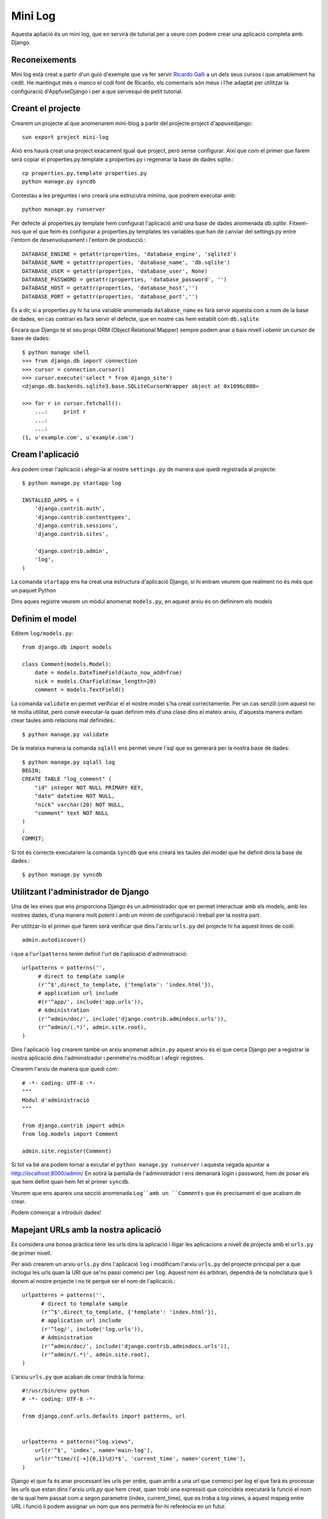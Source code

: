 Mini Log
==========

Aquesta apliació és un mini log, que en servirà de tutorial per
a veure com podem crear una aplicació completa amb Django.

Reconeixements
---------------

Mini log està creat a partir d'un guió d'exemple que va fer servir `Ricardo Galli <http://twitter.com/gallir>`_
a un dels seus cursos i que amablement ha cedit. He mantingut més o manco
el codi font de Ricardo, els comentaris són meus i l'he adaptat per utilitzar
la configuració d'AppfuseDjango i per a que servesqui de petit tutorial.



Creant el projecte
-------------------

Crearem un projecte al que anomenarem mini-blog a partir del projecte project
d'appusedjango::

    svn export project mini-log

Això ens haurà creat una project exacament igual que project, però sense
configurar. Així que com el primer que farem serà copiar el properties.py.template
a properties.py i regenerar la base de dades sqlite.::

    cp properties.py.template properties.py
    python manage.py syncdb

Contestau a les preguntes i ens crearà una estrucutra mínima, que podrem
executar amb::

    python manage.py runserver

Per defecte al properties.py template hem configurat l'aplicació amb una base
de dades anomenada `db.sqlite`. Fitxem-nos que el que feim és configurar a
properties.py templates les variables que han de canviar del settings.py entre
l'entorn de desenvolupament i l'entorn de producció.::

    DATABASE_ENGINE = getattr(properties, 'database_engine', 'sqlite3')
    DATABASE_NAME = getattr(properties, 'database_name', 'db.sqlite')
    DATABASE_USER = getattr(properties, 'database_user', None)
    DATABASE_PASSWORD = getattr(properties, 'database_password', '')
    DATABASE_HOST = getattr(properties, 'database_host','')
    DATABASE_PORT = getattr(properties, 'database_port','')

És a dir, si a properties.py hi ha una variable anomenada ``database_name`` es
farà servir aquesta com a nom de la base de dades, en cas contrari es farà
servir el defecte, que en nostre cas hem establit com ``db.sqlite``

Encara que Django té el seu propi ORM (Object Relational Mapper) sempre podem
anar a baix nivell i obenir un cursor de base de dades::

    $ python manage shell
    >>> from django.db import connection
    >>> cursor = connection.cursor()
    >>> cursor.execute('select * from django_site')
    <django.db.backends.sqlite3.base.SQLiteCursorWrapper object at 0x1096c800>

    >>> for r in cursor.fetchall():
        ...:     print r
        ...:
        ...:
    (1, u'example.com', u'example.com')


Cream l'aplicació
------------------

Ara podem crear l'aplicació i afegir-la al nostre ``settings.py`` de manera
que quedi registrada al projecte::

    $ python manage.py startapp log

    INSTALLED_APPS = (
        'django.contrib.auth',
        'django.contrib.contenttypes',
        'django.contrib.sessions',
        'django.contrib.sites',

        'django.contrib.admin',
        'log',
    )

La comanda ``startapp`` ens ha creat una estructura d'aplicació Django, si
hi entram veurem que realment no és més que un paquet Python

Dins aques registre veurem un mòdul anomenat ``models.py``, en aquest arxiu és
on definirem els models

Definim el model
-----------------

Editem ``log/models.py``::

    from django.db import models

    class Comment(models.Model):
        date = models.DateTimeField(auto_now_add=True)
        nick = models.CharField(max_length=20)
        comment = models.TextField()

La comanda ``validate`` en permet verificar el el nostre model s'ha creat
correctamente. Per un cas senzill com aquest no té molta utilitat, però convé
executar-la quan definim més d'una clase dins el mateix arxiu, d'aquesta manera
evitam crear taules amb relacions mal definides.::

    $ python manage.py validate

De la mateixa manera la comanda ``sqlall`` ens permet veure l'sql que es
generarà per la nostra base de dades::

    $ python manage.py sqlall log
    BEGIN;
    CREATE TABLE "log_comment" (
        "id" integer NOT NULL PRIMARY KEY,
        "date" datetime NOT NULL,
        "nick" varchar(20) NOT NULL,
        "comment" text NOT NULL
    )
    ;
    COMMIT;

Si tot és correcte executarem la comanda ``syncdb`` que ens crearà les taules
del model que he definit dins la base de dades.::

    $ python manage.py syncdb

Utilitzant l'administrador de Django
-------------------------------------

Una de les eines que ens proporciona Django és un administrador que en permet
interactuar amb els models, amb les nostres dades, d'una manera molt potent i
amb un mínim de configuració i treball per la nostra part.

Per utilitzar-lo el primer que farem serà verificar que dins l'arxiu ``urls.py``
del projecte hi ha aquest línies de codi::

    admin.autodiscover()

i que a l'``urlpatterns`` tenim definit l'url de l'aplicació d'administració::

    urlpatterns = patterns('',
         # direct to template sample
         (r'^$',direct_to_template, {'template': 'index.html'}),
         # application url include
         #(r'^app/', include('app.urls')),
         # Administration
         (r'^admin/doc/', include('django.contrib.admindocs.urls')),
         (r'^admin/(.*)', admin.site.root),
    )

Dins l'aplicació ``log`` crearem també un arxiu anomenat ``admin.py`` aquest
arxiu és el que cerca Django per a registrar la nostra aplicació dins l'administrador
i permetre'ns modifcar i afegir registres.

Crearem l'arxiu de manera que quedi com::

    # -*- coding: UTF-8 -*-
    """
    Mòdul d'administració
    """

    from django.contrib import admin
    from log.models import Comment

    admin.site.register(Comment)

Si tot va bé ara podem tornar a excutar el ``python manage.py runserver`` i
aquesta vegada apuntar a `http://localhost:8000/admin/ <http://locahost:8000/admin>`_
En sotirà la pantalla de l'administrador i ens demanarà login i password, hem
de posar els que hem defint quan hem fet el primer ``syncdb``.

Veurem que ens apareix una secció anomenada ``Log``amb un ``Comments`` que és
precisament el que acabam de crear.

Podem començar a introduïr dades!

Mapejant URLs amb la nostra aplicació
-------------------------------------

Es considera una bonoa pràctica tenir les urls dins la aplicació i lligar
les aplicacions a nivell de projecta amb el ``urls.py`` de primer nivell.

Per això crearem un arxiu ``urls.py`` dins l'aplicació ``log`` i modificam
l'arxiu ``urls.py`` del projecte principal per a que inclogui les
urls quan la URI que se'ns passi comenci per ``log``. Aquest nom és arbitrari,
dependrà de la nomclatura que li donem al nostre projecte i no té perquè ser
el nom de l'aplicació.::

    urlpatterns = patterns('',
          # direct to template sample
          (r'^$',direct_to_template, {'template': 'index.html'}),
          # application url include
          (r'^log/', include('log.urls')),
          # Administration
          (r'^admin/doc/', include('django.contrib.admindocs.urls')),
          (r'^admin/(.*)', admin.site.root),
    )

L'arxiu ``urls.py`` que acaban de crear tindrà la forma::

    #!/usr/bin/env python
    # -*- coding: UTF-8 -*-

    from django.conf.urls.defaults import patterns, url


    urlpatterns = patterns("log.views",
        url(r'^$', 'index', name='main-log'),
        url(r'^time/([-+]{0,1}\d)*$', 'current_time', name='curent_time'),
    )

Django el que fa és anar processant les urls per ordre, quan arribi a una url
que comenci per *log* el que farà és processar les urls que estan dins l'arxiu
*urls.py* que hem creat, quan trobi una expressió que coincideix executarà
la funció el nom de la qual hem passat com a segon parametre (index, current_time),
que es troba a *log.views*, a aquest mapeig entre URL i funció li podem assignar
un nom que ens permetrà fer-hi referència en un futur.

Creant views.py
----------------

En aquest punt si se'ns acudís apuntar el nostre naveador cap a http://localhost:8000/log/
obtindríem un missatge d'error que ens indica que no existeix la funció index
dins el mòdul views de l'aplicació log. Encara no l'hem creat. Anem a fer-ho::

    from django.shortcuts import render_to_response
    from django.http import HttpResponseRedirect
    from django.core.urlresolvers import reverse
    from django import forms

    from log.models import Comment
    import datetime


    class CommentForm(forms.ModelForm):
        "Simple form for the Person model"

        class Meta:
            model = Comment


    def index(request):
        data = {}
        if request.method == 'POST':
            new_comment = CommentForm(request.POST)
            if new_comment.is_valid():
                new_comment.save()
                return HttpResponseRedirect(reverse('main-log'))
        else:
            new_comment = CommentForm()
        data['method'] = request.method
        data['comments'] = Comment.objects.order_by("-date")
        data['form'] = new_comment
        return render_to_response("log/log.html", data)


    def current_time(request, offset):
        if offset:
            offset = int(offset)
        else:
            offset = 0
        now = datetime.datetime.now()
        if offset > 0:
            now = now - datetime.timedelta(hours=offset)
        data = {"current_time": now, "offset": offset}
        return render_to_response("log/current_time.html", data)


Anem a estudir el que estam fent. El primer que hem fet és definir un
formulari que ens servirà per a que la gent pugui introduïr els comentaris.
Com que el formulari mapeja el model, farem servir una drecera que té Django
anaomenada ModelForm, fitxau-vos que n'és de fàcil, simplement li hem de dir
a partir de quin model generam el formulari::

    class CommentForm(forms.ModelForm):
        "Simple form for the Person model"

        class Meta:
            model = Comment

Ara ja podem fer servir el formulari dins la nostra plantilla, per això
l'instanciarem dins la funció *index*.::

    def index(request):
        data = {}
        if request.method == 'POST':
            new_comment = CommentForm(request.POST)
            if new_comment.is_valid():
                new_comment.save()
                return HttpResponseRedirect(reverse('main-log'))
        else:
            new_comment = CommentForm()
        data['method'] = request.method
        data['comments'] = Comment.objects.order_by("-date")
        data['form'] = new_comment
        return render_to_response("log/log.html", data)

*data* és el diccionari que contindrà les dades que presentarem a la plantilla.
Si el mètode amb el qual s'arriba a aquest funció és un POST vol dir que estam
intentant afegir un nou formulari, per tant omplirem el formulari amb les
dades del POST.

Comprovarem que les dades són vàlides, com que és un formulari molt senzill
lligat a un model el que comprovarà és que tots els camps obligatoris estiguin
plens i siguin dels tipus correcte.

Si tot és vàlid guardam les dades a la base de dades i feim un redirect per
evitar duplicitats degudes alr refresc de la pantalla. Fitxem-nos amb l'ús que
se fa del ``reverse``, d'aquesta manera evitam fer que les nostres urls estiguin
prefixades al codi i podríem canviar-les en qualsevol momet sense tocar res més.

Si el mètode d'entrada és un GET instanciam el formulari sense dades. Finalment,
tant si és GET com si és un POST invàlid, el que feim és obtenir totes les
dades del model ``Comment.objects.order_by("-date")``. Com podem veure no hem
utilitzat SQL per res, l'ORM de Django se n'encarrega de tot.

També passam a la plantilla el formulari d'entrada de comentaris i el mètode.

La funció *current_time* sols té interès per veure com no estam limitats a fer
servir un model, sinó que podem executar codi Python arbitrari i passar-ne
el resultat a una plantilla Django.

Les plantilles
---------------

Podem veure que les funcions de *views.py* fan referència a arxius html, aquests
arxius són les plantilles Django. Tal com estan definides a aquest exemple són
únicament arxius html on hem posat tags que fan referència a les variables
de Django que hem passat dins el diccionari de dades. Pel que ens interessa
veurem la plantilla ``log.html``

.. code-block:: html

    <html>
     <body>
     <p>hola, el mètode va ser {{ method }}</p>

    {% if comments %}
         {% for c in comments %}
         <p>
         <strong>nick:</strong> {{c.nick|escape}} <br/>
         <strong>comentari:</strong> {{c.comment|escape}}
         </p>
         {% endfor %}
    {% else %}
    <p>No hi ha comentaris! Sigues el primer en comentar!</p>
    {% endif %}

     <h2>Envía un comentari</h2>
     <form method="POST" action=".">
    <table>
    {{form}}
    </table>
     <BR/>
     <input type="submit" value="enviar">
     </form>
     </body>
     </html>

Les variables és referencien amb un doble claudator ``{{nom_variable}}`` i
els tags amb una clau i un tant per cent ``{% tag %}``

Fitxem-nos com amb una sola variable ``form``` Django renderitza el formulari
d'entrada de comentaris.

Django cerca les plantilles allà on li diguem al settings a la part de::

    TEMPLATE_DIRS = getattr(properties, 'template_dirs', ('templates',))

als nostre *properties* ho hem definit de tal manera que el directori de
cerca de plantilles sigui el del projecte.

Exercici per al lector
-----------------------

* Fer que totes les plantilles d'aquest tutorial heredin de *base.html*
* Modificar index.html per afegir enllaços a l'aplicació log
